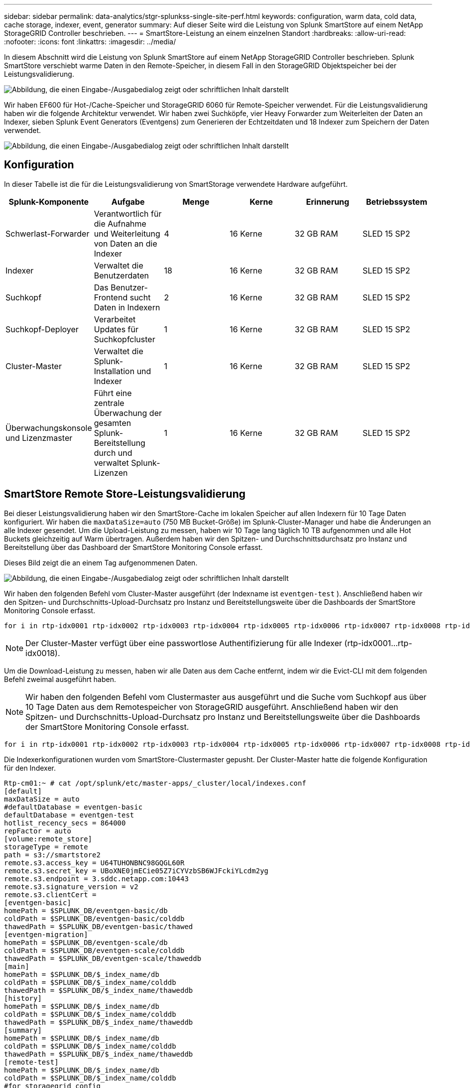 ---
sidebar: sidebar 
permalink: data-analytics/stgr-splunkss-single-site-perf.html 
keywords: configuration, warm data, cold data, cache storage, indexer, event, generator 
summary: Auf dieser Seite wird die Leistung von Splunk SmartStore auf einem NetApp StorageGRID Controller beschrieben. 
---
= SmartStore-Leistung an einem einzelnen Standort
:hardbreaks:
:allow-uri-read: 
:nofooter: 
:icons: font
:linkattrs: 
:imagesdir: ../media/


[role="lead"]
In diesem Abschnitt wird die Leistung von Splunk SmartStore auf einem NetApp StorageGRID Controller beschrieben.  Splunk SmartStore verschiebt warme Daten in den Remote-Speicher, in diesem Fall in den StorageGRID Objektspeicher bei der Leistungsvalidierung.

image:stgr-splunkss-010.png["Abbildung, die einen Eingabe-/Ausgabedialog zeigt oder schriftlichen Inhalt darstellt"]

Wir haben EF600 für Hot-/Cache-Speicher und StorageGRID 6060 für Remote-Speicher verwendet.  Für die Leistungsvalidierung haben wir die folgende Architektur verwendet.  Wir haben zwei Suchköpfe, vier Heavy Forwarder zum Weiterleiten der Daten an Indexer, sieben Splunk Event Generators (Eventgens) zum Generieren der Echtzeitdaten und 18 Indexer zum Speichern der Daten verwendet.

image:stgr-splunkss-011.png["Abbildung, die einen Eingabe-/Ausgabedialog zeigt oder schriftlichen Inhalt darstellt"]



== Konfiguration

In dieser Tabelle ist die für die Leistungsvalidierung von SmartStorage verwendete Hardware aufgeführt.

|===
| Splunk-Komponente | Aufgabe | Menge | Kerne | Erinnerung | Betriebssystem 


| Schwerlast-Forwarder | Verantwortlich für die Aufnahme und Weiterleitung von Daten an die Indexer | 4 | 16 Kerne | 32 GB RAM | SLED 15 SP2 


| Indexer | Verwaltet die Benutzerdaten | 18 | 16 Kerne | 32 GB RAM | SLED 15 SP2 


| Suchkopf | Das Benutzer-Frontend sucht Daten in Indexern | 2 | 16 Kerne | 32 GB RAM | SLED 15 SP2 


| Suchkopf-Deployer | Verarbeitet Updates für Suchkopfcluster | 1 | 16 Kerne | 32 GB RAM | SLED 15 SP2 


| Cluster-Master | Verwaltet die Splunk-Installation und Indexer | 1 | 16 Kerne | 32 GB RAM | SLED 15 SP2 


| Überwachungskonsole und Lizenzmaster | Führt eine zentrale Überwachung der gesamten Splunk-Bereitstellung durch und verwaltet Splunk-Lizenzen | 1 | 16 Kerne | 32 GB RAM | SLED 15 SP2 
|===


== SmartStore Remote Store-Leistungsvalidierung

Bei dieser Leistungsvalidierung haben wir den SmartStore-Cache im lokalen Speicher auf allen Indexern für 10 Tage Daten konfiguriert.  Wir haben die `maxDataSize=auto` (750 MB Bucket-Größe) im Splunk-Cluster-Manager und habe die Änderungen an alle Indexer gesendet.  Um die Upload-Leistung zu messen, haben wir 10 Tage lang täglich 10 TB aufgenommen und alle Hot Buckets gleichzeitig auf Warm übertragen. Außerdem haben wir den Spitzen- und Durchschnittsdurchsatz pro Instanz und Bereitstellung über das Dashboard der SmartStore Monitoring Console erfasst.

Dieses Bild zeigt die an einem Tag aufgenommenen Daten.

image:stgr-splunkss-012.png["Abbildung, die einen Eingabe-/Ausgabedialog zeigt oder schriftlichen Inhalt darstellt"]

Wir haben den folgenden Befehl vom Cluster-Master ausgeführt (der Indexname ist `eventgen-test` ).  Anschließend haben wir den Spitzen- und Durchschnitts-Upload-Durchsatz pro Instanz und Bereitstellungsweite über die Dashboards der SmartStore Monitoring Console erfasst.

....
for i in rtp-idx0001 rtp-idx0002 rtp-idx0003 rtp-idx0004 rtp-idx0005 rtp-idx0006 rtp-idx0007 rtp-idx0008 rtp-idx0009 rtp-idx0010 rtp-idx0011 rtp-idx0012 rtp-idx0013011 rtdx0014 rtp-idx0015 rtp-idx0016 rtp-idx0017 rtp-idx0018 ; do  ssh $i "hostname;  date; /opt/splunk/bin/splunk _internal call /data/indexes/eventgen-test/roll-hot-buckets -auth admin:12345678; sleep 1  "; done
....

NOTE: Der Cluster-Master verfügt über eine passwortlose Authentifizierung für alle Indexer (rtp-idx0001…rtp-idx0018).

Um die Download-Leistung zu messen, haben wir alle Daten aus dem Cache entfernt, indem wir die Evict-CLI mit dem folgenden Befehl zweimal ausgeführt haben.


NOTE: Wir haben den folgenden Befehl vom Clustermaster aus ausgeführt und die Suche vom Suchkopf aus über 10 Tage Daten aus dem Remotespeicher von StorageGRID ausgeführt.  Anschließend haben wir den Spitzen- und Durchschnitts-Upload-Durchsatz pro Instanz und Bereitstellungsweite über die Dashboards der SmartStore Monitoring Console erfasst.

....
for i in rtp-idx0001 rtp-idx0002 rtp-idx0003 rtp-idx0004 rtp-idx0005 rtp-idx0006 rtp-idx0007 rtp-idx0008 rtp-idx0009 rtp-idx0010 rtp-idx0011 rtp-idx0012 rtp-idx0013 rtp-idx0014 rtp-idx0015 rtp-idx0016 rtp-idx0017 rtp-idx0018 ; do  ssh $i " hostname;  date; /opt/splunk/bin/splunk _internal call /services/admin/cacheman/_evict -post:mb 1000000000 -post:path /mnt/EF600 -method POST  -auth admin:12345678;   "; done
....
Die Indexerkonfigurationen wurden vom SmartStore-Clustermaster gepusht.  Der Cluster-Master hatte die folgende Konfiguration für den Indexer.

....
Rtp-cm01:~ # cat /opt/splunk/etc/master-apps/_cluster/local/indexes.conf
[default]
maxDataSize = auto
#defaultDatabase = eventgen-basic
defaultDatabase = eventgen-test
hotlist_recency_secs = 864000
repFactor = auto
[volume:remote_store]
storageType = remote
path = s3://smartstore2
remote.s3.access_key = U64TUHONBNC98GQGL60R
remote.s3.secret_key = UBoXNE0jmECie05Z7iCYVzbSB6WJFckiYLcdm2yg
remote.s3.endpoint = 3.sddc.netapp.com:10443
remote.s3.signature_version = v2
remote.s3.clientCert =
[eventgen-basic]
homePath = $SPLUNK_DB/eventgen-basic/db
coldPath = $SPLUNK_DB/eventgen-basic/colddb
thawedPath = $SPLUNK_DB/eventgen-basic/thawed
[eventgen-migration]
homePath = $SPLUNK_DB/eventgen-scale/db
coldPath = $SPLUNK_DB/eventgen-scale/colddb
thawedPath = $SPLUNK_DB/eventgen-scale/thaweddb
[main]
homePath = $SPLUNK_DB/$_index_name/db
coldPath = $SPLUNK_DB/$_index_name/colddb
thawedPath = $SPLUNK_DB/$_index_name/thaweddb
[history]
homePath = $SPLUNK_DB/$_index_name/db
coldPath = $SPLUNK_DB/$_index_name/colddb
thawedPath = $SPLUNK_DB/$_index_name/thaweddb
[summary]
homePath = $SPLUNK_DB/$_index_name/db
coldPath = $SPLUNK_DB/$_index_name/colddb
thawedPath = $SPLUNK_DB/$_index_name/thaweddb
[remote-test]
homePath = $SPLUNK_DB/$_index_name/db
coldPath = $SPLUNK_DB/$_index_name/colddb
#for storagegrid config
remotePath = volume:remote_store/$_index_name
thawedPath = $SPLUNK_DB/$_index_name/thaweddb
[eventgen-test]
homePath = $SPLUNK_DB/$_index_name/db
maxDataSize=auto
maxHotBuckets=1
maxWarmDBCount=2
coldPath = $SPLUNK_DB/$_index_name/colddb
#for storagegrid config
remotePath = volume:remote_store/$_index_name
thawedPath = $SPLUNK_DB/$_index_name/thaweddb
[eventgen-evict-test]
homePath = $SPLUNK_DB/$_index_name/db
coldPath = $SPLUNK_DB/$_index_name/colddb
#for storagegrid config
remotePath = volume:remote_store/$_index_name
thawedPath = $SPLUNK_DB/$_index_name/thaweddb
maxDataSize = auto_high_volume
maxWarmDBCount = 5000
rtp-cm01:~ #
....
Wir haben die folgende Suchanfrage im Suchkopf ausgeführt, um die Leistungsmatrix zu erfassen.

image:stgr-splunkss-013.png["Abbildung, die einen Eingabe-/Ausgabedialog zeigt oder schriftlichen Inhalt darstellt"]

Wir haben die Leistungsinformationen vom Cluster-Master gesammelt.  Die Spitzenleistung betrug 61,34 GBps.

image:stgr-splunkss-014.png["Abbildung, die einen Eingabe-/Ausgabedialog zeigt oder schriftlichen Inhalt darstellt"]

Die durchschnittliche Leistung lag bei etwa 29 GBps.

image:stgr-splunkss-015.png["Abbildung, die einen Eingabe-/Ausgabedialog zeigt oder schriftlichen Inhalt darstellt"]



== StorageGRID -Leistung

Die Leistung von SmartStore basiert auf der Suche nach bestimmten Mustern und Zeichenfolgen in großen Datenmengen.  Bei dieser Validierung werden die Ereignisse generiert mit https://github.com/splunk/eventgen["Eventgen"^] auf einem bestimmten Splunk-Index (eventgen-test) über den Suchkopf, und die Anfrage geht für die meisten Abfragen an StorageGRID .  Das folgende Bild zeigt die Treffer und Fehlschläge der Abfragedaten.  Die Trefferdaten stammen von der lokalen Festplatte und die Fehlerdaten vom StorageGRID Controller.


NOTE: Die grüne Farbe zeigt die Trefferdaten und die orange Farbe die Fehltrefferdaten.

image:stgr-splunkss-016.png["Abbildung, die einen Eingabe-/Ausgabedialog zeigt oder schriftlichen Inhalt darstellt"]

Wenn die Abfrage für die Suche auf StorageGRID ausgeführt wird, wird die Zeit für die S3-Abrufrate von StorageGRID im folgenden Bild angezeigt.

image:stgr-splunkss-017.png["Abbildung, die einen Eingabe-/Ausgabedialog zeigt oder schriftlichen Inhalt darstellt"]



== StorageGRID Hardwarenutzung

Die StorageGRID Instanz verfügt über einen Load Balancer und drei StorageGRID Controller.  Die CPU-Auslastung für alle drei Controller liegt zwischen 75 % und 100 %.

image:stgr-splunkss-018.png["Abbildung, die einen Eingabe-/Ausgabedialog zeigt oder schriftlichen Inhalt darstellt"]



== SmartStore mit NetApp Storage Controller – Vorteile für den Kunden

* *Entkopplung von Rechenleistung und Speicher.*  Der Splunk SmartStore entkoppelt Rechenleistung und Speicher, sodass Sie diese unabhängig voneinander skalieren können.
* *Daten auf Anfrage.*  SmartStore bringt Daten bei Bedarf in die Nähe der Rechenleistung und bietet Rechen- und Speicherelastizität sowie Kosteneffizienz, um eine längere Datenaufbewahrung im großen Maßstab zu erreichen.
* *AWS S3 API-kompatibel.*  SmartStore verwendet die AWS S3-API zur Kommunikation mit dem Wiederherstellungsspeicher, einem AWS S3- und S3-API-kompatiblen Objektspeicher wie StorageGRID.
* *Reduziert Speicherbedarf und Kosten.*  SmartStore reduziert den Speicherbedarf für ältere Daten (warm/kalt).  Es wird nur eine einzige Datenkopie benötigt, da der NetApp Speicher Datenschutz bietet und sich um Ausfälle und hohe Verfügbarkeit kümmert.
* *Hardwarefehler.*  Ein Knotenausfall in einer SmartStore-Bereitstellung macht die Daten nicht unzugänglich und ermöglicht eine viel schnellere Wiederherstellung des Indexers nach einem Hardwarefehler oder Datenungleichgewicht.
* Anwendungs- und datenbewusster Cache.
* Indexer hinzufügen/entfernen und Cluster nach Bedarf einrichten/abbauen.
* Die Speicherebene ist nicht mehr an die Hardware gebunden.

